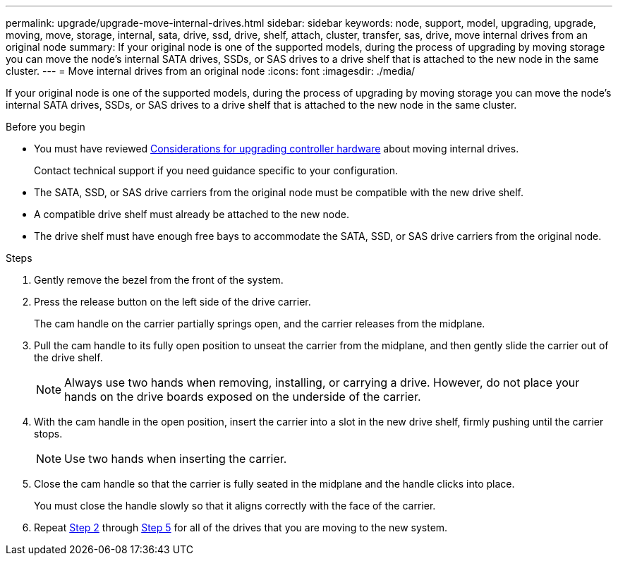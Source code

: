 ---
permalink: upgrade/upgrade-move-internal-drives.html
sidebar: sidebar
keywords: node, support, model, upgrading, upgrade, moving, move, storage, internal, sata, drive, ssd, drive, shelf, attach, cluster, transfer, sas, drive, move internal drives from an original node
summary: If your original node is one of the supported models, during the process of upgrading by moving storage you can move the node's internal SATA drives, SSDs, or SAS drives to a drive shelf that is attached to the new node in the same cluster.
---
= Move internal drives from an original node
:icons: font
:imagesdir: ./media/

[.lead]
If your original node is one of the supported models, during the process of upgrading by moving storage you can move the node's internal SATA drives, SSDs, or SAS drives to a drive shelf that is attached to the new node in the same cluster.

.Before you begin

* You must have reviewed link:upgrade-considerations.html[Considerations for upgrading controller hardware] about moving internal drives.
+
Contact technical support if you need guidance specific to your configuration.

* The SATA, SSD, or SAS drive carriers from the original node must be compatible with the new drive shelf.
* A compatible drive shelf must already be attached to the new node.
* The drive shelf must have enough free bays to accommodate the SATA, SSD, or SAS drive carriers from the original node.

.Steps
. Gently remove the bezel from the front of the system.
. [[move_int_drive_2]]Press the release button on the left side of the drive carrier.
+
The cam handle on the carrier partially springs open, and the carrier releases from the midplane.

. Pull the cam handle to its fully open position to unseat the carrier from the midplane, and then gently slide the carrier out of the drive shelf.
+
NOTE: Always use two hands when removing, installing, or carrying a drive. However, do not place your hands on the drive boards exposed on the underside of the carrier.

. With the cam handle in the open position, insert the carrier into a slot in the new drive shelf, firmly pushing until the carrier stops.
+
NOTE: Use two hands when inserting the carrier.

. [[move_int_drive_5]] Close the cam handle so that the carrier is fully seated in the midplane and the handle clicks into place.
+
You must close the handle slowly so that it aligns correctly with the face of the carrier.

. Repeat <<move_int_drive_2,Step 2>> through <<move_int_drive_5,Step 5>> for all of the drives that you are moving to the new system.

// 2022 SEP 29, BURT 1504117
// 2022-03-09, Clean-up
